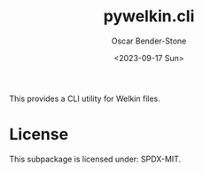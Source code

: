 #+title: pywelkin.cli
#+author: Oscar Bender-Stone
#+date: <2023-09-17 Sun>
#+startup: nofold

This provides a CLI utility for Welkin files.

* License

This subpackage is licensed under: SPDX-MIT.

